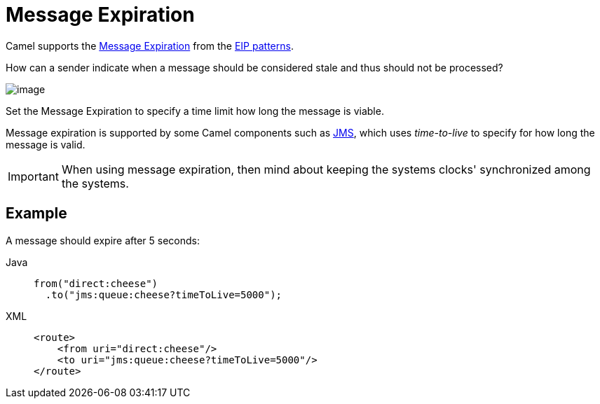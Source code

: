 = Message Expiration
:tabs-sync-option:

Camel supports the
https://www.enterpriseintegrationpatterns.com/patterns/messaging/MessageExpiration.html[Message Expiration]
from the xref:enterprise-integration-patterns.adoc[EIP patterns].

How can a sender indicate when a message should be considered stale and thus should not be processed?

image::eip/MessageExpirationSolution.gif[image]

Set the Message Expiration to specify a time limit how long the message is viable.

Message expiration is supported by some Camel components such as xref:ROOT:jms-component.adoc[JMS],
which uses _time-to-live_ to specify for how long the message is valid.

IMPORTANT: When using message expiration, then mind about keeping the systems clocks' synchronized among the systems.

== Example

A message should expire after 5 seconds:

[tabs]
====
Java::
+
[source,java]
----
from("direct:cheese")
  .to("jms:queue:cheese?timeToLive=5000");
----

XML::
+
[source,xml]
----
<route>
    <from uri="direct:cheese"/>
    <to uri="jms:queue:cheese?timeToLive=5000"/>
</route>
----
====
